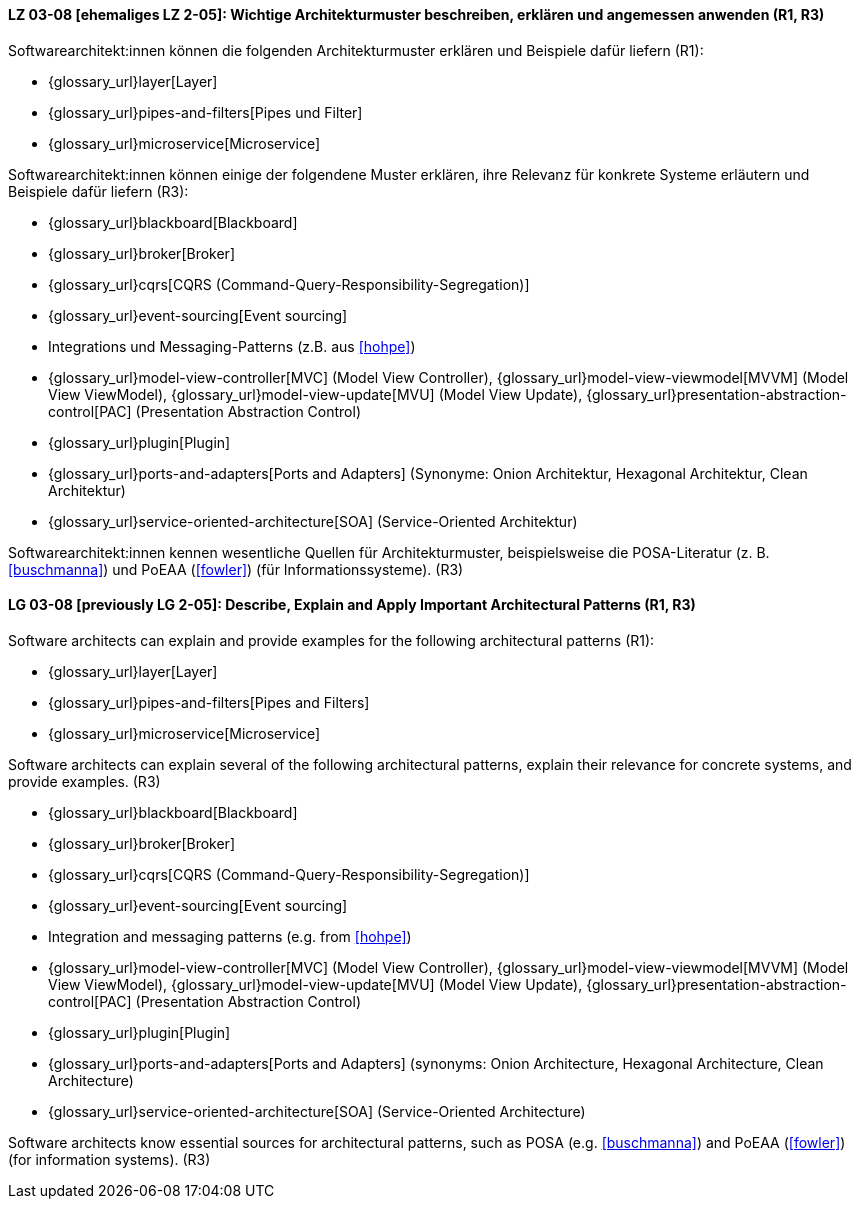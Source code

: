 
// tag::DE[]
[[LZ-03-08]]
==== LZ 03-08 [ehemaliges LZ 2-05]: Wichtige Architekturmuster beschreiben, erklären und angemessen anwenden (R1, R3)

Softwarearchitekt:innen können die folgenden Architekturmuster erklären und Beispiele dafür liefern (R1):

* {glossary_url}layer[Layer]
* {glossary_url}pipes-and-filters[Pipes und Filter]
* {glossary_url}microservice[Microservice]

Softwarearchitekt:innen können einige der folgendene Muster erklären, ihre Relevanz für konkrete Systeme erläutern und Beispiele dafür liefern (R3):

* {glossary_url}blackboard[Blackboard]
* {glossary_url}broker[Broker]
* {glossary_url}cqrs[CQRS (Command-Query-Responsibility-Segregation)]
* {glossary_url}event-sourcing[Event sourcing]
* Integrations und Messaging-Patterns (z.B. aus <<hohpe>>)
* {glossary_url}model-view-controller[MVC] (Model View Controller),
  {glossary_url}model-view-viewmodel[MVVM] (Model View ViewModel),
  {glossary_url}model-view-update[MVU] (Model View Update),
  {glossary_url}presentation-abstraction-control[PAC] (Presentation Abstraction Control)
* {glossary_url}plugin[Plugin]
* {glossary_url}ports-and-adapters[Ports and Adapters] (Synonyme: Onion Architektur, Hexagonal Architektur, Clean Architektur)
* {glossary_url}service-oriented-architecture[SOA] (Service-Oriented Architektur)

Softwarearchitekt:innen kennen wesentliche Quellen für Architekturmuster, beispielsweise die POSA-Literatur (z.{nbsp}B. <<buschmanna>>) und PoEAA (<<fowler>>) (für Informationssysteme). (R3)

// end::DE[]

// tag::EN[]
[[LG-03-08]]

==== LG 03-08 [previously LG 2-05]: Describe, Explain and Apply Important Architectural Patterns (R1, R3)

Software architects can explain and provide examples for the following architectural patterns (R1):

* {glossary_url}layer[Layer]
* {glossary_url}pipes-and-filters[Pipes and Filters]
* {glossary_url}microservice[Microservice]

Software architects can explain several of the following architectural patterns,
explain their relevance for concrete systems, and provide examples. (R3)

* {glossary_url}blackboard[Blackboard]
* {glossary_url}broker[Broker]
* {glossary_url}cqrs[CQRS (Command-Query-Responsibility-Segregation)]
* {glossary_url}event-sourcing[Event sourcing]
* Integration and messaging patterns (e.g. from <<hohpe>>)
* {glossary_url}model-view-controller[MVC] (Model View Controller),
  {glossary_url}model-view-viewmodel[MVVM] (Model View ViewModel),
  {glossary_url}model-view-update[MVU] (Model View Update),
  {glossary_url}presentation-abstraction-control[PAC] (Presentation Abstraction Control)
* {glossary_url}plugin[Plugin]
* {glossary_url}ports-and-adapters[Ports and Adapters] (synonyms: Onion Architecture, Hexagonal Architecture, Clean Architecture)
* {glossary_url}service-oriented-architecture[SOA] (Service-Oriented Architecture)

Software architects know essential sources for architectural patterns, such as POSA (e.g. <<buschmanna>>) and PoEAA (<<fowler>>) (for information systems). (R3)

// end::EN[]
